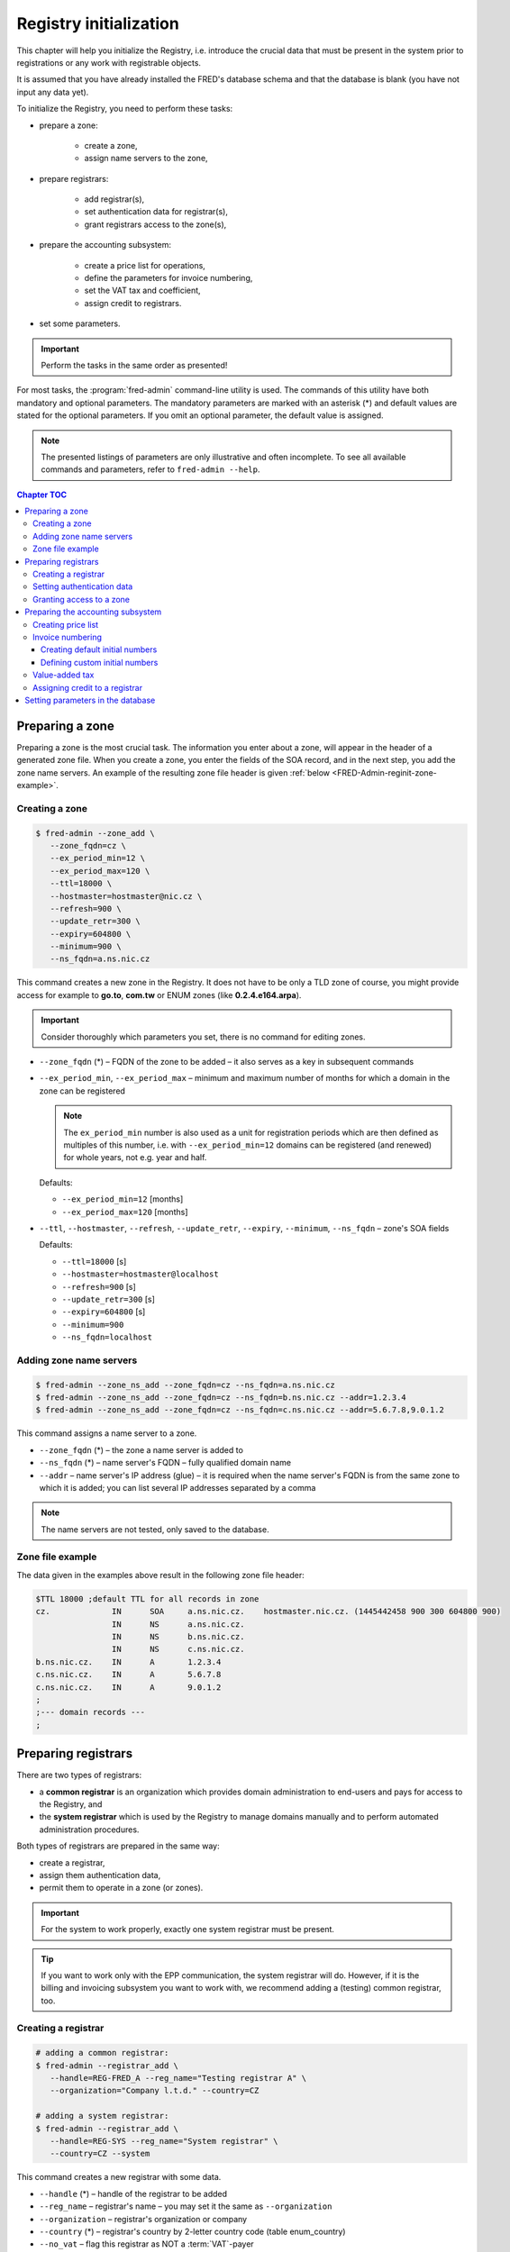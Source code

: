 
.. _FRED-Admin-RegInit:

Registry initialization
==================================

.. only:: mode_structure

   .. struct-start

   **Sources:** NOTES :ref:`??? <src>` 
   | **AoW:** (1 day) for CR + *1 day*

   **Chapter outline:**

   * Setting up a zone
   * Setting up Registrars
   * Setting up the invoicing subsystem
     (price list, invoice numbering, VAT tax, credit)

   .. struct-end

   -----

This chapter will help you initialize the Registry, i.e. introduce the crucial data that must be present in the system prior to registrations or
any work with registrable objects.

It is assumed that you have already installed the FRED's database schema
and that the database is blank (you have not input any data yet).

To initialize the Registry, you need to perform these tasks:

* prepare a zone:

   * create a zone,
   * assign name servers to the zone,

* prepare registrars:

   * add registrar(s),
   * set authentication data for registrar(s),
   * grant registrars access to the zone(s),

* prepare the accounting subsystem:

   * create a price list for operations,
   * define the parameters for invoice numbering,
   * set the VAT tax and coefficient,
   * assign credit to registrars.

* set some parameters.

..  Important:: Perform the tasks in the same order as presented!

For most tasks, the :program:`fred-admin` command-line utility is used.
The commands of this utility have both mandatory and optional parameters.
The mandatory parameters are marked with an asterisk (*) and
default values are stated for the optional parameters.
If you omit an optional parameter, the default value is assigned.

.. Note:: The presented listings of parameters are only illustrative
   and often incomplete. To see all available commands and parameters,
   refer to ``fred-admin --help``.

.. contents:: Chapter TOC
   :local:

.. _FRED-Admin-reginit-zone:

Preparing a zone
----------------

Preparing a zone is the most crucial task. The information you enter
about a zone, will appear in the header of a generated zone file.
When you create a zone, you enter the fields of the SOA record,
and in the next step, you add the zone name servers.
An example of the resulting zone file header is given
:ref:`below <FRED-Admin-reginit-zone-example>`.

.. _FRED-Admin-reginit-zone-add:

Creating a zone
^^^^^^^^^^^^^^^
.. code:: bash

   $ fred-admin --zone_add \
      --zone_fqdn=cz \
      --ex_period_min=12 \
      --ex_period_max=120 \
      --ttl=18000 \
      --hostmaster=hostmaster@nic.cz \
      --refresh=900 \
      --update_retr=300 \
      --expiry=604800 \
      --minimum=900 \
      --ns_fqdn=a.ns.nic.cz

This command creates a new zone in the Registry.
It does not have to be only a TLD zone of course, you might provide access
for example to **go.to**, **com.tw** or ENUM zones (like **0.2.4.e164.arpa**).

.. Important:: Consider thoroughly which parameters you set,
   there is no command for editing zones.

* ``--zone_fqdn`` (*) – FQDN of the zone to be added
  – it also serves as a key in subsequent commands
* ``--ex_period_min``, ``--ex_period_max`` – minimum and maximum number
  of months for which a domain in the zone can be registered

  .. Note:: The ``ex_period_min`` number is also used as a unit
     for registration periods which are then defined as multiples
     of this number, i.e. with ``--ex_period_min=12`` domains can be
     registered (and renewed) for whole years, not e.g. year and half.

  Defaults:

  - ``--ex_period_min=12`` [months]
  - ``--ex_period_max=120`` [months]

* ``--ttl``, ``--hostmaster``, ``--refresh``, ``--update_retr``, ``--expiry``,
  ``--minimum``, ``--ns_fqdn`` – zone's SOA fields

  Defaults:

  - ``--ttl=18000`` [s]
  - ``--hostmaster=hostmaster@localhost``
  - ``--refresh=900`` [s]
  - ``--update_retr=300`` [s]
  - ``--expiry=604800`` [s]
  - ``--minimum=900``
  - ``--ns_fqdn=localhost``

.. NOTE Vychozi hodnoty by mely byt v referencni prirucce a zde jen odkaz.

.. _FRED-Admin-reginit-zone-ns:

Adding zone name servers
^^^^^^^^^^^^^^^^^^^^^^^^
.. code:: bash

   $ fred-admin --zone_ns_add --zone_fqdn=cz --ns_fqdn=a.ns.nic.cz
   $ fred-admin --zone_ns_add --zone_fqdn=cz --ns_fqdn=b.ns.nic.cz --addr=1.2.3.4
   $ fred-admin --zone_ns_add --zone_fqdn=cz --ns_fqdn=c.ns.nic.cz --addr=5.6.7.8,9.0.1.2

This command assigns a name server to a zone.

* ``--zone_fqdn`` (*) – the zone a name server is added to
* ``--ns_fqdn`` (*) – name server's FQDN – fully qualified domain name
* ``--addr`` – name server's IP address (glue) – it is required when the name server's FQDN is from the same zone to which it is added; you can list several IP addresses separated by a comma

.. Note:: The name servers are not tested, only saved to the database.

.. _FRED-Admin-reginit-zone-example:

Zone file example
^^^^^^^^^^^^^^^^^
The data given in the examples above result in the following zone file header:

.. code:: bash

   $TTL 18000 ;default TTL for all records in zone
   cz.             IN      SOA     a.ns.nic.cz.    hostmaster.nic.cz. (1445442458 900 300 604800 900)
                   IN      NS      a.ns.nic.cz.
                   IN      NS      b.ns.nic.cz.
                   IN      NS      c.ns.nic.cz.
   b.ns.nic.cz.    IN      A       1.2.3.4
   c.ns.nic.cz.    IN      A       5.6.7.8
   c.ns.nic.cz.    IN      A       9.0.1.2
   ;
   ;--- domain records ---
   ;



.. _FRED-Admin-reginit-reg:

Preparing registrars
--------------------

.. only:: mode_structure

   .. todo:: Explain system/common reg. in Features, then rewrite

There are two types of registrars:

* a **common registrar** is an organization which provides domain
  administration to end-users and pays for access to the Registry, and
* the **system registrar** which is used by the Registry to manage
  domains manually and to perform automated administration procedures.

Both types of registrars are prepared in the same way:

* create a registrar,
* assign them authentication data,
* permit them to operate in a zone (or zones).

.. Important:: For the system to work properly, exactly one system registrar
   must be present.

.. Tip::

   .. only:: mode_structure

      .. todo:: rewrite

   If you want to work only with the EPP communication, the system
   registrar will do. However, if it is the billing and invoicing subsystem
   you want to work with, we recommend adding a (testing) common registrar, too.

Creating a registrar
^^^^^^^^^^^^^^^^^^^^
.. code:: bash

   # adding a common registrar:
   $ fred-admin --registrar_add \
      --handle=REG-FRED_A --reg_name="Testing registrar A" \
      --organization="Company l.t.d." --country=CZ

   # adding a system registrar:
   $ fred-admin --registrar_add \
      --handle=REG-SYS --reg_name="System registrar" \
      --country=CZ --system

This command creates a new registrar with some data.

* ``--handle`` (*) – handle of the registrar to be added
* ``--reg_name`` – registrar's name – you may set it the same as ``--organization``
* ``--organization`` – registrar's organization or company
* ``--country`` (*) – registrar's country by 2-letter country code (table enum_country)
* ``--no_vat`` – flag this registrar as NOT a :term:`VAT`-payer
* ``--system`` – designates this registrar to be the "system registrar"
* many other parameters are available, see the program help.

.. Note:: Registrar information can be edited later via the WebAdmin.

Setting authentication data
^^^^^^^^^^^^^^^^^^^^^^^^^^^

Authentication data allows registrars to connect to the Registry securely.

.. code:: bash

   $ fred-admin --registrar_acl_add \
      --handle=REG-FRED_A \
      --certificate="39:D1:0C:CA:05:3A:CC:C0:0B:EC:6F:3F:81:0D:C7:9E" \
      --password=passwd

This command assigns the given access control data to a registrar.

* ``--handle`` (*) – registrar's handle
* ``--password`` (*) – registrar's password – both the password and
  certificate are needed to access the Registry
* ``--certificate`` (*) – fingerprint of the registrar's certificate

  It can be created from an existing certificate with the following command::

     $ openssl x509 -noout -fingerprint -md5 -in /path/to/cert.pem | cut -d= -f2

.. Note:: For testing purposes, you can use the test certificate that comes
   with the :file:`fred-mod-eppd` package and was installed
   in :file:`{$PREFIX}/share/fred-mod-eppd/ssl/`.

   .. Tip:: If that is the case, you can copy & paste the fingerprint
      from this example.

.. NOTE On production, registrars are asked to supply their own certificate
   which is usually signed by a qualified certification authority.
   (In CZ there are 3 official qualif. CAs. Consult your local authorities
   to enquire about applicable legislation.)
   Another approach is to create your own certification authority
   and prepare certificates for your registrars yourself,
   see `Registrar certification`_


Granting access to a zone
^^^^^^^^^^^^^^^^^^^^^^^^^
.. code:: bash

   $ fred-admin --registrar_add_zone \
      --zone_fqdn=cz --handle=REG-FRED_A \
      --from_date="2007-01-01"

This command grants a registrar permissions to manage objects in a specified zone.

* ``--handle`` (*) – registrar's handle
* ``--zone_fqdn`` (*) – name of a zone the registrar gains access to
* ``--from_date`` – date since when is the access allowed – default: today


Preparing the accounting subsystem
----------------------------------

The accounting subsystem allows you to set prices for operations,
charge Registrars for these operations, keep track of their credit
and create bills (invoices) for them.

All these functions are built-in and on by default.

You can **turn charging off**: find the ``[rifd]`` section in the server
configuration and set ``epp_operations_charging = false``. Then you don't
need to do anything else from this section and you can skip the rest of it.

Otherwise you need to prepare the subsystem for use by doing these tasks:

* create a price list for operations,
* define initial numbers for invoice numbering,
* set a custom VAT tax rate,
* assign initial credit to common registrars.


Creating price list
^^^^^^^^^^^^^^^^^^^
A price list is created by listing prices for operations individually.
The price lists are defined for each zone separately.

.. _list-charge-ops:

Chargeable operations include:

.. https://admin.nic.cz/wiki/developers/fred/accounting#%C3%9A%C4%8Dtovan%C3%A9polo%C5%BEky

* ``CreateDomain`` – domain creation (one-time payment when a new domain
  is introduced to the Registry, corresponding EPP command: create_domain),
  pricing period: one-time
* ``RenewDomain`` – domain renewal (renewal per unit, corresponding
  EPP commands: create_domain, renew_domain), pricing period:
  per unit (:ref:`ex_period_min <FRED-Admin-reginit-zone-add>`)

.. QUESTION RenewDomain - per unit nebo natvrdo per year?

* ``GeneralEppOperation`` – operation over request-usage limit (charged only
  after all uncharged requests were exhausted), pricing period: per operation

..
   * [Future?] ``Fine`` – minimum advancement for operations in a zone, pricing period: per year
   * [Future?] ``Fee`` – fee for the access to a zone, pricing period: per year


.. code:: bash

   $ fred-admin --price_add --operation='CreateDomain' --zone_fqdn=cz \
      --valid_from='2014-12-31 23:00:00' \
      --operation_price 0 --period 1

   $ fred-admin --price_add --operation='RenewDomain' --zone_fqdn=cz \
      --valid_from='2014-12-31 23:00:00' --valid_to='2015-01-31 22:59:59' \
      --operation_price 155 --period 1

   $ fred-admin --price_add --operation='RenewDomain' \
      --valid_from='2015-01-31 23:00:00' --zone_fqdn=cz \
      --operation_price 140 --period 1

   $ fred-admin --price_add --operation='RenewDomain' --zone_fqdn=cz \
      --valid_from='2015-09-01 19:15:56.159594' --valid_to='2015-12-31 23:00:00' \
      --operation_price 190 --period 1

   $ fred-admin --price_add --operation='GeneralEppOperation' \
      --valid_from='2015-05-31 22:00:00' --zone_fqdn=cz \
      --operation_price 0.10 --period 1 --enable_postpaid_operation

This command adds a price of an operation in a zone valid in a given time span.
The amount is currency-independent, decimals are allowed.
If you don't want to charge for an operation, just set the price to zero.

* ``--valid_from``, ``--valid_to`` – range of UTC datetimes when the pricing
  scheme will be used, e.g. '2006-09-09 19:15:56', valid_from < valid_to
* ``--operation_price`` (*) – amount, e.g. 140.00
* ``--period`` – pricing period/quantity (default = 1)
* ``--zone_fqdn`` (*) – zone FQDN
* ``--operation`` (*) – charged operation
* ``--enable_postpaid_operation`` – operation charge doesn't require prepaid
  credit (allows negative credit)

.. Note:: The first domain renewal is made upon domain registration that means
   that a registration of a new domain is in fact billed as 2 operations:
   ``CreateDomain + RenewDomain`` whereas a renewal of an existing domain
   is billed only as one operation ``RenewDomain``.


Invoice numbering
^^^^^^^^^^^^^^^^^
To allow the invoices to be numbered automatically, *initial numbers* must
be defined for each invoice type, zone and year. An initial number is
then incremented on invoice creation and the updated value is kept
in the database for future reference.

You have two ways of defining initial invoice numbers:

* you can set invoice prefixes and let the system create the initial numbers
  following the fixed pattern **PPYY00001**:

   * **PP** – 2-digit invoice number prefix
   * **YY** – 2 last digits of a year
   * **00001** – the 5-digit order number

   .. Tip:: This way is recommended if you have many zones to administer.

* you can set custom initial numbers manually.


Creating default initial numbers
~~~~~~~~~~~~~~~~~~~~~~~~~~~~~~~~
.. code:: bash

   $ fred-admin --add_invoice_number_prefix \
      --prefix=24 --zone_fqdn=cz --invoice_type_name=advance
   $ fred-admin --add_invoice_number_prefix \
      --prefix=23 --zone_fqdn=cz --invoice_type_name=account

.. only:: mode_structure

   .. todo:: Explain invoice types in Features, then rewrite

This command adds a number prefix for invoices of a given type in a zone.

* ``--prefix`` – the prefix value for the given combination of a zone and
  invoice type
* ``--zone_fqdn`` – the zone FQDN for which the prefix is designated
* ``--invoice_type_name`` – the invoice type by name:

   * ``account`` – billing (balance between the deposit and the total
     for provided services), usually monthly (?)

   .. vyúčtování

   * ``advance`` – depositing credit, when a payment was received (?)

   .. zálohová faktura

.. code:: bash

   $ fred-admin --create_invoice_prefixes --for_current_year

This command creates initial invoice numbers for all available combinations
for the current year. If the ``--for_current_year`` argument is omitted,
initial numbers are created for the next year.

Defining custom initial numbers
~~~~~~~~~~~~~~~~~~~~~~~~~~~~~~~

.. only:: mode_structure

   .. todo:: QUESTION Is okay or deprecated?

.. code:: bash

   $ fred-admin --invoice_add_prefix --zone_fqdn=cz --type 0 --year 2017 --prefix 401700001

This command adds a custom initial number (prefix) for the given combination
of a year, zone and invoice type (0 – advance, 1 – account).


Value-added tax
^^^^^^^^^^^^^^^
To add your own VAT tax rate, you must know three things:

* the rate percentage,
* the rate coefficient and
* when the validity of the previous rate ends.

The percentage (PERC) is usually given by the law, e.g. 21 %. So is the period
of validity. The coefficient (COEF) is the officially correct way
(in the Czech Republic) to figure out the tax basis and therefore it is used
in calculations. You can calculate the coefficient with the following formula:
``PERC / (PERC + 100) = COEF`` and the result is then rounded to four decimal
places, e.g. for 21 % VAT: 21 / (21 + 100) = 0.1736.

Since there is no command to change the VAT rate, you must run an SQL script
directly:

.. code:: bash

   $ psql -U fred
   fred=> begin;
   update price_vat set valid_to = '2014-12-31 23:00:00' where valid_to is null;
   insert into price_vat (koef,vat) values (0.1736,21) ;
   commit ;

This SQL script will:

* end the validity of the last rate to the specified date time in UTC,
* add the new coefficient and the new percentage.


Assigning credit to a registrar
^^^^^^^^^^^^^^^^^^^^^^^^^^^^^^^
.. code:: bash

   $ fred-admin --invoice_credit \
      --zone_id=1 --registrar_id=1 --price=15000

This command adds some credit to a registrar in a zone and creates an advance
invoice in the system. If the registrar is a VAT-payer, then an appropriate
amount is subtracted automatically.

* ``--zone_id`` – zone id,
* ``--registrar_id`` – registrar id,
* ``--price`` – the credit to add,
* ``--taxdate`` – tax date, default is today, for arg format
  see ``fred-admin --help_dates``

.. Tip:: To find an *id* of a zone or a registrar, you must run an SQL query
   against the database, for example:

   .. code:: bash

       $ psql -U fred -c "SELECT id FROM registrar where handle = 'REG-FRED_A';"

   This command will find a registrar by its handle and return its identifier.

   .. code:: bash

       $ psql -U fred -c "SELECT id FROM zone where fqdn = 'cz';"

   This command will find a zone by its FQDN and return its identifier.


Setting parameters in the database
----------------------------------
..  enum_parameters.regular_day_procedure_zone

There is a table of customizable parameters in the main database.
The most of them can be used with the default values, however the following
parameter **must** be adapted to your environment:

* the appropriate time zone for automated administration
  – **regular_day_procedure_zone**::

   $ fred-admin --enum_parameter_change \
      --parameter_name=regular_day_procedure_zone \
      --parameter_value=TZNAME

  where TZNAME is the standardized name of your time zone which can be found
  in the Postgres table ``pg_timezone_names`` (the *name* column) or
  `in this list <https://en.wikipedia.org/wiki/List_of_tz_database_time_zones>`_
  (the *TZ* column), for example ``Europe/Prague`` (this is the default value).

.. only:: mode_structure

   .. todo:: You can customize also other parameters from this table,
      see :ref:`blablabla <todo-link>` (the reference).
